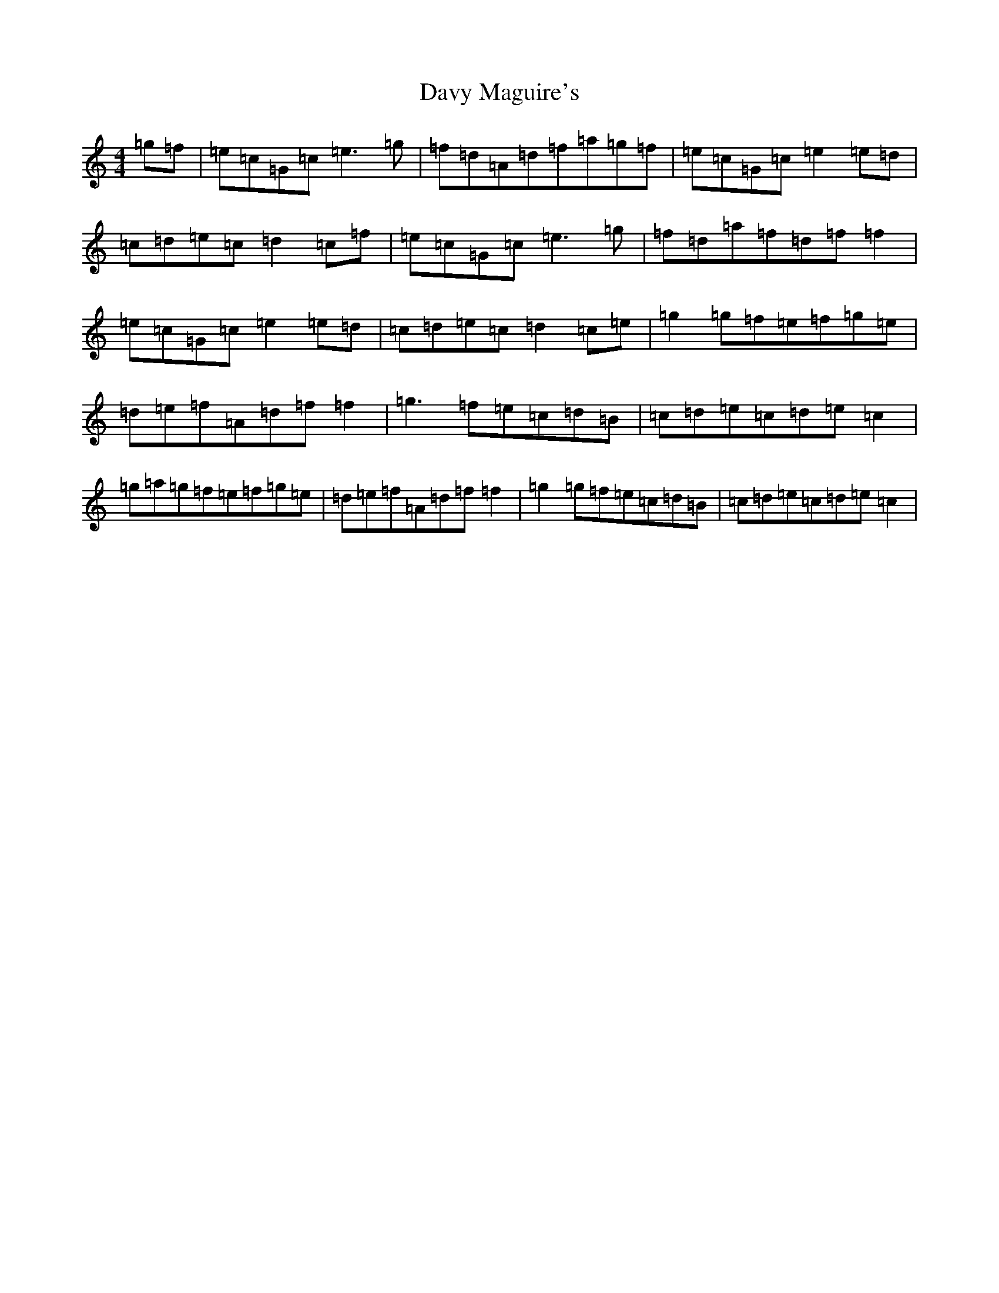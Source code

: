X: 4961
T: Davy Maguire's
S: https://thesession.org/tunes/2570#setting2570
R: reel
M:4/4
L:1/8
K: C Major
=g=f|=e=c=G=c=e3=g|=f=d=A=d=f=a=g=f|=e=c=G=c=e2=e=d|=c=d=e=c=d2=c=f|=e=c=G=c=e3=g|=f=d=a=f=d=f=f2|=e=c=G=c=e2=e=d|=c=d=e=c=d2=c=e|=g2=g=f=e=f=g=e|=d=e=f=A=d=f=f2|=g3=f=e=c=d=B|=c=d=e=c=d=e=c2|=g=a=g=f=e=f=g=e|=d=e=f=A=d=f=f2|=g2=g=f=e=c=d=B|=c=d=e=c=d=e=c2|